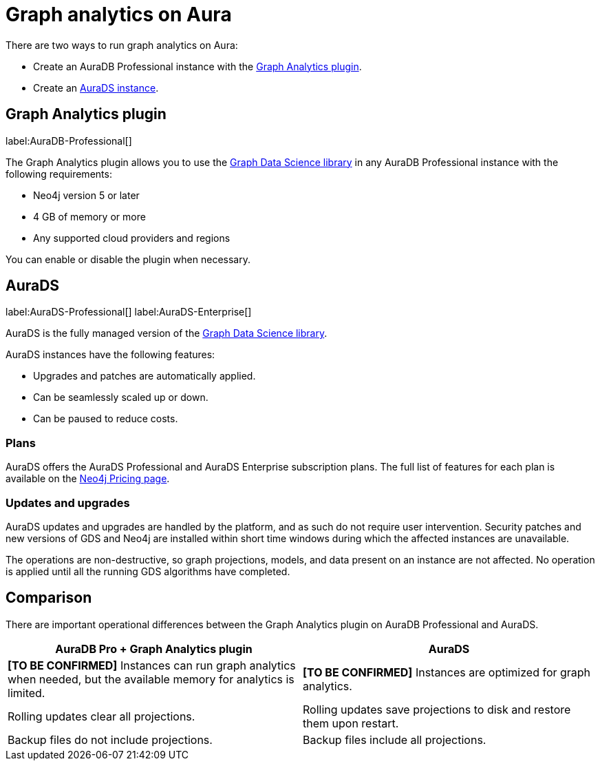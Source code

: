 [[graph-analytics-aura]]
= Graph analytics on Aura
:description: This page describes how to run graph analytics on Aura.

There are two ways to run graph analytics on Aura:

* Create an AuraDB Professional instance with the <<aura-gds-plugin>>.
* Create an <<aura-ds, AuraDS instance>>.

[[aura-gds-plugin]]
== Graph Analytics plugin

label:AuraDB-Professional[]

The Graph Analytics plugin allows you to use the link:https://neo4j.com/docs/graph-data-science/current/introduction/[Graph Data Science library] in any AuraDB Professional instance with the following requirements:

* Neo4j version 5 or later
* 4 GB of memory or more
* Any supported cloud providers and regions

You can enable or disable the plugin when necessary.

[[aura-ds]]
== AuraDS

label:AuraDS-Professional[] label:AuraDS-Enterprise[]

AuraDS is the fully managed version of the link:https://neo4j.com/docs/graph-data-science/current/introduction/[Graph Data Science library].

AuraDS instances have the following features:

* Upgrades and patches are automatically applied.
* Can be seamlessly scaled up or down.
* Can be paused to reduce costs.

=== Plans

AuraDS offers the AuraDS Professional and AuraDS Enterprise subscription plans.
The full list of features for each plan is available on the link:https://neo4j.com/pricing/#graph-data-science[Neo4j Pricing page].

=== Updates and upgrades

AuraDS updates and upgrades are handled by the platform, and as such do not require user intervention.
Security patches and new versions of GDS and Neo4j are installed within short time windows during which the affected instances are unavailable.

The operations are non-destructive, so graph projections, models, and data present on an instance are not affected.
No operation is applied until all the running GDS algorithms have completed.

== Comparison

There are important operational differences between the Graph Analytics plugin on AuraDB Professional and AuraDS.

[opts="header", cols="1,1"]
|===
|AuraDB Pro + Graph Analytics plugin
|AuraDS

|**[TO BE CONFIRMED]** Instances can run graph analytics when needed, but the available memory for analytics is limited.
|**[TO BE CONFIRMED]** Instances are optimized for graph analytics.

|Rolling updates clear all projections.
|Rolling updates save projections to disk and restore them upon restart.

|Backup files do not include projections.
|Backup files include all projections.

|===